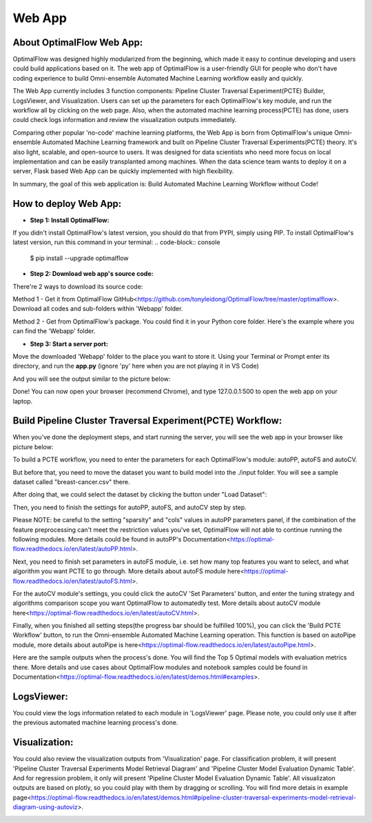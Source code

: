 ========
Web App 
========

About OptimalFlow Web App:
---------------------------
OptimalFlow was designed highly modularized from the beginning, which made it easy to continue developing and users could build applications based on it. The web app of OptimalFlow is a user-friendly GUI for people who don't have coding experience to build Omni-ensemble Automated Machine Learning workflow easily and quickly.

.. image:: webapp-pcte-initial.PNG
   :width: 500

The Web App currently includes 3 function components: Pipeline Cluster Traversal Experiment(PCTE) Builder, LogsViewer, and Visualization. Users can set up the parameters for each OptimalFlow's key module, and run the workflow all by clicking on the web page. Also, when the automated machine learning process(PCTE) has done, users could check logs information and review the visualization outputs immediately.

Comparing other popular 'no-code' machine learning platforms, the Web App is born from OptimalFlow's unique Omni-ensemble Automated Machine Learning framework and built on Pipeline Cluster Traversal Experiments(PCTE) theory. It's also light, scalable, and open-source to users. It was designed for data scientists who need more focus on local implementation and can be easily transplanted among machines. When the data science team wants to deploy it on a server, Flask based Web App can be quickly implemented with high flexibility.

In summary, the goal of this web application is: Build Automated Machine Learning Workflow without Code!

How to deploy Web App:
------------------
* **Step 1: Install OptimalFlow:** 
If you didn't install OptimalFlow's latest version, you should do that from PYPI, simply using PIP.
To install OptimalFlow's latest version, run this command in your terminal:
.. code-block:: console

    $ pip install --upgrade optimalflow


* **Step 2: Download web app's source code:**
There're 2 ways to download its source code:

Method 1 - Get it from OptimalFlow GitHub<https://github.com/tonyleidong/OptimalFlow/tree/master/optimalflow>. Download all codes and sub-folders within 'Webapp' folder.
    

.. image:: webapp-deployment-0.PNG
   :width: 500

Method 2 - Get from OptimalFlow's package. You could find it in your Python core folder. Here's the example where you can find the 'Webapp' folder.

.. image:: webapp-deployment-1.PNG
   :width: 500  

* **Step 3: Start a server port:**
Move the downloaded 'Webapp' folder to the place you want to store it. Using your Terminal or Prompt enter its directory, and run the **app.py** (ignore 'py' here when you are not playing it in VS Code)

.. image:: webapp-deployment-2.PNG
   :width: 500 

And you will see the output similar to the picture below:

.. image:: webapp-deployment-3.PNG
   :width: 500 

Done! You can now open your browser (recommend Chrome), and type 127.0.0.1:500 to open the web app on your laptop.

Build Pipeline Cluster Traversal Experiment(PCTE) Workflow:
-----------------------------------------------------------

When you've done the deployment steps, and start running the server, you will see the web app in your browser like picture below:

.. image:: webapp-pcte-initial.PNG
   :width: 500

To build a PCTE workflow, you need to enter the parameters for each OptimalFlow's module: autoPP, autoFS and autoCV.

But before that, you need to move the dataset you want to build model into the ./input folder. You will see a sample dataset called "breast-cancer.csv" there.

After doing that, we could select the dataset by clicking the button under "Load Dataset":

.. image:: webapp-pcte-load-data.PNG
   :width: 500

Then, you need to finish the settings for autoPP, autoFS, and autoCV step by step. 

Please NOTE: be careful to the setting "sparsity" and "cols" values in autoPP parameters panel, if the combination of the feature preprocessing can't meet the restriction values you've set, OptimalFlow will not able to continue running the following modules. More details could be found in autoPP's Documentation<https://optimal-flow.readthedocs.io/en/latest/autoPP.html>.

.. image:: webapp-pcte-set-autoPP.PNG
   :width: 500

Next, you need to finish set parameters in autoFS module, i.e. set how many top features you want to select, and what algorithm you want PCTE to go through. More details about autoFS module here<https://optimal-flow.readthedocs.io/en/latest/autoFS.html>.

.. image:: webapp-pcte-set-autoFS.PNG
   :width: 500

For the autoCV module's settings, you could click the autoCV 'Set Parameters' button, and enter the tuning strategy and algorithms comparison scope you want OptimalFlow to automatedly test. More details about autoCV module here<https://optimal-flow.readthedocs.io/en/latest/autoCV.html>.

.. image:: webapp-pcte-set-autoCV.PNG
   :width: 500

Finally, when you finished all setting steps(the progress bar should be fulfilled 100%), you can click the 'Build PCTE Workflow' button, to run the Omni-ensemble Automated Machine Learning operation. This function is based on autoPipe module, more details about autoPipe is here<https://optimal-flow.readthedocs.io/en/latest/autoPipe.html>.


.. image:: webapp-pcte-start-run.PNG
   :width: 500

Here are the sample outputs when the process's done. You will find the Top 5 Optimal models with evaluation metrics there. More details and use cases about OptimalFlow modules and notebook samples could be found in Documentation<https://optimal-flow.readthedocs.io/en/latest/demos.html#examples>.

.. image:: webapp-pcte-end-run.PNG
   :width: 500

LogsViewer:
-------------
You could view the logs information related to each module in 'LogsViewer' page. Please note, you could only use it after the previous automated machine learning process's done. 

.. image:: Webapp-LogsViewer.PNG
   :width: 500

Visualization:
--------------

You could also review the visualization outputs from 'Visualization' page. For classification problem, it will present 'Pipeline Cluster Traversal Experiments Model Retrieval Diagram' and 'Pipeline Cluster Model Evaluation Dynamic Table'. And for regression problem, it only will present 'Pipeline Cluster Model Evaluation Dynamic Table'. All visualizaton outputs are based on plotly, so you could play with them by dragging or scrolling. You will find more detais in example page<https://optimal-flow.readthedocs.io/en/latest/demos.html#pipeline-cluster-traversal-experiments-model-retrieval-diagram-using-autoviz>.

.. image:: webapp-Visualization.PNG
   :width: 500
